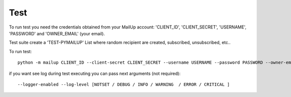 Test
====

To run test you need the credentials obtained from your MailUp account: 'CLIENT_ID', 'CLIENT_SECRET', 'USERNAME',
'PASSWORD' and 'OWNER_EMAIL' (your email).

Test suite create a 'TEST-PYMAILUP' List where random recipient are created, subscribed, unsubscribed, etc..

To run test::

    python -m mailup CLIENT_ID --client-secret CLIENT_SECRET --username USERNAME --password PASSWORD --owner-email youremail@domain.com

if you want see log during test executing you can pass next arguments (not required)::

    --logger-enabled --log-level [NOTSET / DEBUG / INFO / WARNING  / ERROR / CRITICAL ]


